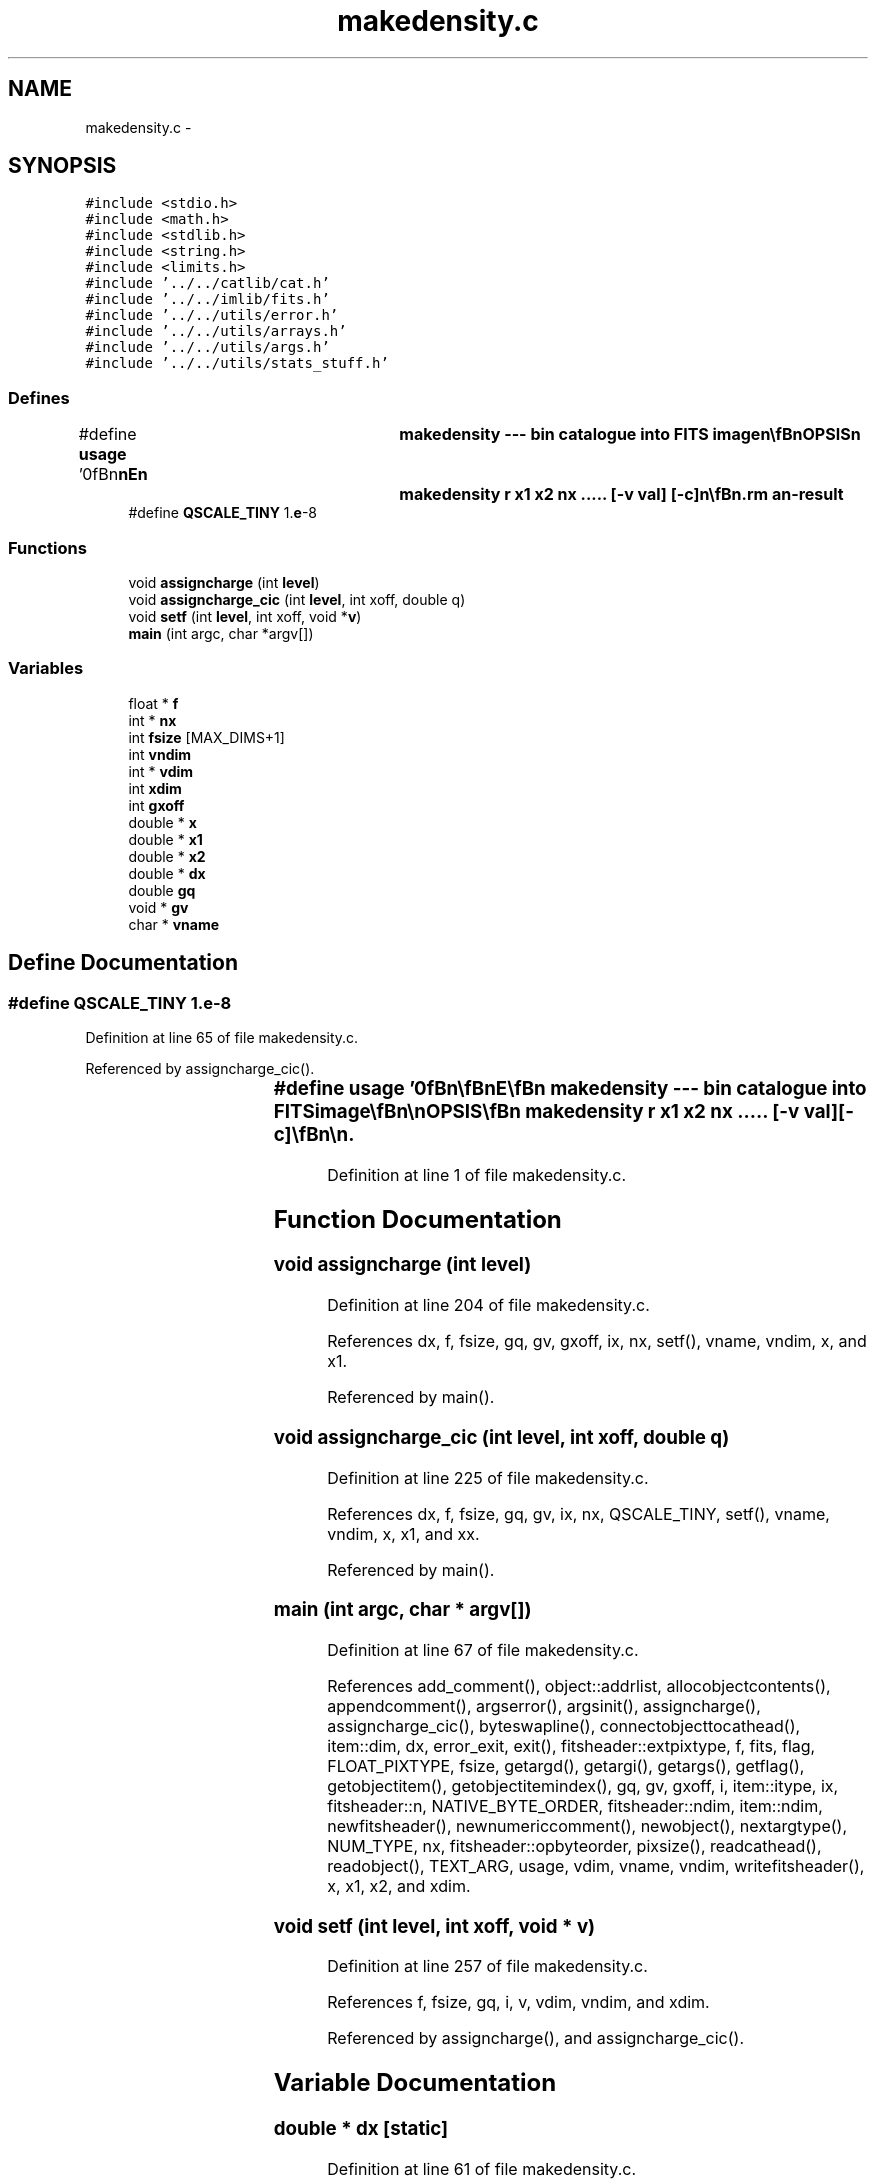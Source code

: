 .TH "makedensity.c" 3 "23 Dec 2003" "imcat" \" -*- nroff -*-
.ad l
.nh
.SH NAME
makedensity.c \- 
.SH SYNOPSIS
.br
.PP
\fC#include <stdio.h>\fP
.br
\fC#include <math.h>\fP
.br
\fC#include <stdlib.h>\fP
.br
\fC#include <string.h>\fP
.br
\fC#include <limits.h>\fP
.br
\fC#include '../../catlib/cat.h'\fP
.br
\fC#include '../../imlib/fits.h'\fP
.br
\fC#include '../../utils/error.h'\fP
.br
\fC#include '../../utils/arrays.h'\fP
.br
\fC#include '../../utils/args.h'\fP
.br
\fC#include '../../utils/stats_stuff.h'\fP
.br

.SS "Defines"

.in +1c
.ti -1c
.RI "#define \fBusage\fP   '\\n\\\fBn\fP\\\fBn\fP\\NAME\\\fBn\fP\\	makedensity --- bin catalogue into \fBFITS\fP image\\\fBn\fP\\\\\fBn\fP\\SYNOPSIS\\\fBn\fP\\	makedensity \fBr\fP \fBx1\fP \fBx2\fP \fBnx\fP .....  [-\fBv\fP \fBval\fP] [-\fBc\fP]\\\fBn\fP\\\\\fBn\fP\\DESCRIPTION\\\fBn\fP\\	'makedensity' reads \fBa\fP catalogue from stdin, which must\\\fBn\fP\\	contain at least some \fBN\fP >=1 dimensional vector and sums the counts\\\fBn\fP\\	of objects (or with the -\fBv\fP option sums some specified \fBobject\fP value) into\\\fBn\fP\\	bins in \fBa\fP floating \fBpoint\fP \fBFITS\fP image which is sent to stdout.\\\fBn\fP\\\\\fBn\fP\\	The first argument is the name of the coordinate vector.  This is then\\\fBn\fP\\	followed by \fBN\fP triplets giving, starting with the fastest coordinate dimension,\\\fBn\fP\\	the range of dimension to be mapped and the corresponding \fBnumber\fP of pixels in\\\fBn\fP\\	the output image.\\\fBn\fP\\\\\fBn\fP\\	Use the -\fBv\fP option to sum some numerical \fBobject\fP value named '\fBval\fP'.  If \fBval\fP is \fBa\fP scalar\\\fBn\fP\\	then the output image will have the same dimensionality as the coordinate\\\fBn\fP\\	vector, but if \fBval\fP is \fBa\fP vector or matrix then the output image will be of higher\\\fBn\fP\\	dimensionality and contain \fBa\fP set of images containing the the sums of the\\\fBn\fP\\	various components of \fBval\fP. For example, if the input catalogue contains\\\fBn\fP\\	\fBa\fP three dimensional coordinate \fBr\fP[3] = {x,y,\fBz\fP}, and \fBa\fP \fBM1\fP x \fBM2\fP matrix valued quantity\\\fBn\fP\\	\fBm\fP[\fBM2\fP][\fBM1\fP], then the result is \fBa\fP 5-dimensional image f[N5][N4][N3][\fBN2\fP][\fBN1\fP]\\\fBn\fP\\	with N5 = \fBM2\fP, N4 = \fBM1\fP (and N3, \fBN2\fP, \fBN1\fP given in the command \fBline\fP arguments).\\\fBn\fP\\\\\fBn\fP\\	With the -\fBc\fP option we assign the `charge' (\fBv\fP or unity) to four neighbouring\\\fBn\fP\\	pixels.  This is done in such \fBa\fP way that if \fBdx\fP = (\fBx2\fP - \fBx1\fP) / \fBnx\fP etc then \fBa\fP \fBpoint\fP\\\fBn\fP\\	with x = \fBix\fP + \fBdx\fP / \fBdx\fP is assigned entirely to the \fBpixel\fP with index \fBix\fP.  The\\\fBn\fP\\	model here is that the zeroth \fBpixel\fP extends from x = 0 to x = \fBdx\fP, etc.\\\fBn\fP\\\\\fBn\fP\\	The coordinate ranges are stored as \fBFITS\fP header records named\\\fBn\fP\\		x0min, x0max, x1min, x1max, ....\\\fBn\fP\\\\\fBn\fP\\AUTHOR\\\fBn\fP\\	Nick Kaiser --- kaiser@hawaii.edu\\\fBn\fP\\\\\fBn\fP\\\fBn\fP\\\fBn\fP'"
.br
.ti -1c
.RI "#define \fBQSCALE_TINY\fP   1.\fBe\fP-8"
.br
.in -1c
.SS "Functions"

.in +1c
.ti -1c
.RI "void \fBassigncharge\fP (int \fBlevel\fP)"
.br
.ti -1c
.RI "void \fBassigncharge_cic\fP (int \fBlevel\fP, int xoff, double q)"
.br
.ti -1c
.RI "void \fBsetf\fP (int \fBlevel\fP, int xoff, void *\fBv\fP)"
.br
.ti -1c
.RI "\fBmain\fP (int argc, char *argv[])"
.br
.in -1c
.SS "Variables"

.in +1c
.ti -1c
.RI "float * \fBf\fP"
.br
.ti -1c
.RI "int * \fBnx\fP"
.br
.ti -1c
.RI "int \fBfsize\fP [MAX_DIMS+1]"
.br
.ti -1c
.RI "int \fBvndim\fP"
.br
.ti -1c
.RI "int * \fBvdim\fP"
.br
.ti -1c
.RI "int \fBxdim\fP"
.br
.ti -1c
.RI "int \fBgxoff\fP"
.br
.ti -1c
.RI "double * \fBx\fP"
.br
.ti -1c
.RI "double * \fBx1\fP"
.br
.ti -1c
.RI "double * \fBx2\fP"
.br
.ti -1c
.RI "double * \fBdx\fP"
.br
.ti -1c
.RI "double \fBgq\fP"
.br
.ti -1c
.RI "void * \fBgv\fP"
.br
.ti -1c
.RI "char * \fBvname\fP"
.br
.in -1c
.SH "Define Documentation"
.PP 
.SS "#define QSCALE_TINY   1.\fBe\fP-8"
.PP
Definition at line 65 of file makedensity.c.
.PP
Referenced by assigncharge_cic().
.SS "#define \fBusage\fP   '\\n\\\fBn\fP\\\fBn\fP\\NAME\\\fBn\fP\\	makedensity --- bin catalogue into \fBFITS\fP image\\\fBn\fP\\\\\fBn\fP\\SYNOPSIS\\\fBn\fP\\	makedensity \fBr\fP \fBx1\fP \fBx2\fP \fBnx\fP .....  [-\fBv\fP \fBval\fP] [-\fBc\fP]\\\fBn\fP\\\\\fBn\fP\\DESCRIPTION\\\fBn\fP\\	'makedensity' reads \fBa\fP catalogue from stdin, which must\\\fBn\fP\\	contain at least some \fBN\fP >=1 dimensional vector and sums the counts\\\fBn\fP\\	of objects (or with the -\fBv\fP option sums some specified \fBobject\fP value) into\\\fBn\fP\\	bins in \fBa\fP floating \fBpoint\fP \fBFITS\fP image which is sent to stdout.\\\fBn\fP\\\\\fBn\fP\\	The first argument is the name of the coordinate vector.  This is then\\\fBn\fP\\	followed by \fBN\fP triplets giving, starting with the fastest coordinate dimension,\\\fBn\fP\\	the range of dimension to be mapped and the corresponding \fBnumber\fP of pixels in\\\fBn\fP\\	the output image.\\\fBn\fP\\\\\fBn\fP\\	Use the -\fBv\fP option to sum some numerical \fBobject\fP value named '\fBval\fP'.  If \fBval\fP is \fBa\fP scalar\\\fBn\fP\\	then the output image will have the same dimensionality as the coordinate\\\fBn\fP\\	vector, but if \fBval\fP is \fBa\fP vector or matrix then the output image will be of higher\\\fBn\fP\\	dimensionality and contain \fBa\fP set of images containing the the sums of the\\\fBn\fP\\	various components of \fBval\fP. For example, if the input catalogue contains\\\fBn\fP\\	\fBa\fP three dimensional coordinate \fBr\fP[3] = {x,y,\fBz\fP}, and \fBa\fP \fBM1\fP x \fBM2\fP matrix valued quantity\\\fBn\fP\\	\fBm\fP[\fBM2\fP][\fBM1\fP], then the result is \fBa\fP 5-dimensional image f[N5][N4][N3][\fBN2\fP][\fBN1\fP]\\\fBn\fP\\	with N5 = \fBM2\fP, N4 = \fBM1\fP (and N3, \fBN2\fP, \fBN1\fP given in the command \fBline\fP arguments).\\\fBn\fP\\\\\fBn\fP\\	With the -\fBc\fP option we assign the `charge' (\fBv\fP or unity) to four neighbouring\\\fBn\fP\\	pixels.  This is done in such \fBa\fP way that if \fBdx\fP = (\fBx2\fP - \fBx1\fP) / \fBnx\fP etc then \fBa\fP \fBpoint\fP\\\fBn\fP\\	with x = \fBix\fP + \fBdx\fP / \fBdx\fP is assigned entirely to the \fBpixel\fP with index \fBix\fP.  The\\\fBn\fP\\	model here is that the zeroth \fBpixel\fP extends from x = 0 to x = \fBdx\fP, etc.\\\fBn\fP\\\\\fBn\fP\\	The coordinate ranges are stored as \fBFITS\fP header records named\\\fBn\fP\\		x0min, x0max, x1min, x1max, ....\\\fBn\fP\\\\\fBn\fP\\AUTHOR\\\fBn\fP\\	Nick Kaiser --- kaiser@hawaii.edu\\\fBn\fP\\\\\fBn\fP\\\fBn\fP\\\fBn\fP'"
.PP
Definition at line 1 of file makedensity.c.
.SH "Function Documentation"
.PP 
.SS "void assigncharge (int level)"
.PP
Definition at line 204 of file makedensity.c.
.PP
References dx, f, fsize, gq, gv, gxoff, ix, nx, setf(), vname, vndim, x, and x1.
.PP
Referenced by main().
.SS "void assigncharge_cic (int level, int xoff, double q)"
.PP
Definition at line 225 of file makedensity.c.
.PP
References dx, f, fsize, gq, gv, ix, nx, QSCALE_TINY, setf(), vname, vndim, x, x1, and xx.
.PP
Referenced by main().
.SS "main (int argc, char * argv[])"
.PP
Definition at line 67 of file makedensity.c.
.PP
References add_comment(), object::addrlist, allocobjectcontents(), appendcomment(), argserror(), argsinit(), assigncharge(), assigncharge_cic(), byteswapline(), connectobjecttocathead(), item::dim, dx, error_exit, exit(), fitsheader::extpixtype, f, fits, flag, FLOAT_PIXTYPE, fsize, getargd(), getargi(), getargs(), getflag(), getobjectitem(), getobjectitemindex(), gq, gv, gxoff, i, item::itype, ix, fitsheader::n, NATIVE_BYTE_ORDER, fitsheader::ndim, item::ndim, newfitsheader(), newnumericcomment(), newobject(), nextargtype(), NUM_TYPE, nx, fitsheader::opbyteorder, pixsize(), readcathead(), readobject(), TEXT_ARG, usage, vdim, vname, vndim, writefitsheader(), x, x1, x2, and xdim.
.SS "void setf (int level, int xoff, void * v)"
.PP
Definition at line 257 of file makedensity.c.
.PP
References f, fsize, gq, i, v, vdim, vndim, and xdim.
.PP
Referenced by assigncharge(), and assigncharge_cic().
.SH "Variable Documentation"
.PP 
.SS "double * \fBdx\fP\fC [static]\fP"
.PP
Definition at line 61 of file makedensity.c.
.SS "float* f\fC [static]\fP"
.PP
Definition at line 59 of file makedensity.c.
.SS "int \fBfsize\fP[MAX_DIMS + 1]\fC [static]\fP"
.PP
Definition at line 60 of file makedensity.c.
.PP
Referenced by assigncharge(), assigncharge_cic(), main(), and setf().
.SS "double \fBgq\fP\fC [static]\fP"
.PP
Definition at line 61 of file makedensity.c.
.PP
Referenced by assigncharge(), assigncharge_cic(), main(), and setf().
.SS "void* \fBgv\fP\fC [static]\fP"
.PP
Definition at line 62 of file makedensity.c.
.PP
Referenced by assigncharge(), assigncharge_cic(), and main().
.SS "int \fBgxoff\fP\fC [static]\fP"
.PP
Definition at line 60 of file makedensity.c.
.PP
Referenced by assigncharge(), and main().
.SS "int* \fBnx\fP\fC [static]\fP"
.PP
Definition at line 60 of file makedensity.c.
.SS "int * \fBvdim\fP\fC [static]\fP"
.PP
Definition at line 60 of file makedensity.c.
.PP
Referenced by main(), and setf().
.SS "char* \fBvname\fP\fC [static]\fP"
.PP
Definition at line 63 of file makedensity.c.
.PP
Referenced by assigncharge(), assigncharge_cic(), and main().
.SS "int \fBvndim\fP\fC [static]\fP"
.PP
Definition at line 60 of file makedensity.c.
.PP
Referenced by assigncharge(), assigncharge_cic(), main(), and setf().
.SS "double* x\fC [static]\fP"
.PP
Definition at line 61 of file makedensity.c.
.SS "double * \fBx1\fP\fC [static]\fP"
.PP
Definition at line 61 of file makedensity.c.
.PP
Referenced by assigncharge(), assigncharge_cic(), and main().
.SS "double * \fBx2\fP\fC [static]\fP"
.PP
Definition at line 61 of file makedensity.c.
.PP
Referenced by main().
.SS "int \fBxdim\fP\fC [static]\fP"
.PP
Definition at line 60 of file makedensity.c.
.PP
Referenced by main(), and setf().
.SH "Author"
.PP 
Generated automatically by Doxygen for imcat from the source code.
